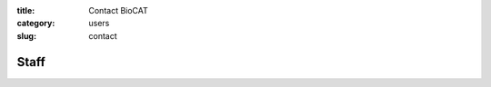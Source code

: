 :title: Contact BioCAT
:category: users
:slug: contact

.. lead::   If you have questions regarding our facility that are not adequately
            answered on these webpages, please feel free to contact us.

.. row::

    .. -------------------------------------------------------------------------
    .. column::
        :width: 6

        :h3:`Main Phone Numbers`

        | Office: 630-252-0549
        | Experiment Floor: 630-252-1818

    .. -------------------------------------------------------------------------
    .. column::
        :width: 6

        :h3:`Mailing Address`

        | BioCAT, Argonne National Laboratory
        | APS/ Sector 18/ 435B
        | 9700 South Cass Ave.
        | Argonne, IL 60439-4860


.. row::

    .. -------------------------------------------------------------------------
    .. column::
        :width: 3

        :h3:`Scientific Contacts`

        Fiber and Muscle Diffraction:

        *   Weikang Ma

        SAXS:

        *   Srinivas Chakravarthy
        *   Jesse Hopkins

    .. -------------------------------------------------------------------------
    .. column::
        :width: 9

        :h3:`Technical Contacts`

        .. -------------------------------------------------------------------------
        .. column::
            :width: 6

            Safety:

            *   Mark Vukonich - General, Biological and Chemical

            *   Tom Irving - General
            *   Rick Heurich - Electrical

            Computing:

            *   Mark Vukonich

        .. -------------------------------------------------------------------------
        .. column::
            :width: 6

            Shipping:

            *   Mark Vukonich

            Equipment Design:

            *   Rick Heurich

            Administrative:

            *   Carrie Clark

Staff
==========

.. row::

    .. -------------------------------------------------------------------------
    .. column::
        :width: 4

        .. thumbnail::

            .. image:: {filename}/images/staff/chakravarthy.jpg
                :class: img-rounded

            .. caption::

                :h3:`Dr. Srinivas Chakravarthy`
                Deputy Director, SAXS


            .. row::

                .. column::
                    :width: 6

                    .. button:: Email
                        :class: primary block
                        :target: mailto:schakrav@bio.aps.anl.gov

                .. column::
                    :width: 6

                    .. button:: More
                        :class: info block
                        :target: /extra/business_cards/chakravarthy.html

    .. -------------------------------------------------------------------------
    .. column::
        :width: 4

        .. thumbnail::

            .. image:: {filename}/images/staff/clark.jpg
                :class: img-rounded

            .. caption::

                :h3:`Carrie Clark`
                Executive Administrator

            .. row::

                .. column::
                    :width: 6

                    .. button:: Email
                        :class: primary block
                        :target: mailto:mclark19@iit.edu

                .. column::
                    :width: 6

                    .. button:: More
                        :class: info block
                        :target: /extra/business_cards/clark.html

    .. -------------------------------------------------------------------------
    .. column::
        :width: 4

        .. thumbnail::

            .. image:: {filename}/images/staff/heurich.jpg
                :class: img-rounded

            .. caption::

                :h3:`Richard Heurich`
                Beamline Engineer


            .. row::

                .. column::
                    :width: 6

                    .. button:: Email
                        :class: primary block
                        :target: mailto:mailto:heurich@bio.aps.anl.gov

                .. column::
                    :width: 6

                    .. button:: More
                        :class: info block
                        :target: /extra/business_cards/heurich.html

.. row::

    .. -------------------------------------------------------------------------
    .. column::
        :width: 4

        .. thumbnail::

            .. image:: {filename}/images/staff/hopkins.jpg
                :class: img-rounded

            .. caption::

                :h3:`Dr. Jesse Hopkins`
                Beamline Scientist, SAXS

            .. row::

                .. column::
                    :width: 6

                    .. button:: Email
                        :class: primary block
                        :target: mailto:jhopkins1@iit.edu

                .. column::
                    :width: 6

                    .. button:: More
                        :class: info block
                        :target: {filename}/pages/staff/hopkins/hopkins.rst

    .. -------------------------------------------------------------------------
    .. column::
        :width: 4

        .. thumbnail::

            .. image:: {filename}/images/staff/irving.jpg
                :class: img-rounded

            .. caption::

                :h3:`Prof. Thomas Irving`
                Director, PI

            .. row::

                .. column::
                    :width: 6

                    .. button:: Email
                        :class: primary block
                        :target: mailto:irving@biocat1.iit.edu

                .. column::
                    :width: 6

                    .. button:: More
                        :class: info block
                        :target: /extra/business_cards/irving.html

    .. -------------------------------------------------------------------------
    .. column::
        :width: 4

        .. thumbnail::

            .. image:: {filename}/images/staff/ma.jpg
                :class: img-rounded

            .. caption::

                :h3:`Dr. Weikang Ma`
                Beamline Scientist, Fiber/Muscle

            .. row::

                .. column::
                    :width: 6

                    .. button:: Email
                        :class: primary block
                        :target: mailto:maweikang@bio.aps.anl.gov

                .. column::
                    :width: 6

                    .. button:: More
                        :class: info block
                        :target: /extra/business_cards/ma.html

.. row::

    .. -------------------------------------------------------------------------
    .. column::
        :width: 4

        .. thumbnail::

            .. image:: {filename}/images/staff/orgel.jpg
                :class: img-rounded

            .. caption::

                :h3:`Prof. Joseph Orgel`
                Associate Director, Fiber


            .. row::

                .. column::
                    :width: 6

                    .. button:: Email
                        :class: primary block
                        :target: mailto:orgel@iit.edu

                .. column::
                    :width: 6

                    .. button:: More
                        :class: info block
                        :target: /extra/business_cards/orgel.html

    .. -------------------------------------------------------------------------
    .. column::
        :width: 4

        .. thumbnail::

            .. image:: {filename}/images/staff/vukonich.jpg
                :class: img-rounded

            .. caption::

                :h3:`Mark Vukonich`
                User Support Specialist

            .. row::

                .. column::
                    :width: 6

                    .. button:: Email
                        :class: primary block
                        :target: mailto:vukonich@bio.aps.anl.gov

                .. column::
                    :width: 6

                    .. button:: More
                        :class: info block
                        :target: /extra/business_cards/vukonich.html
